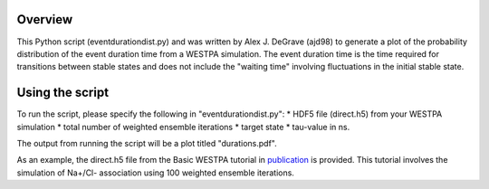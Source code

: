 Overview
--------

This Python script (eventdurationdist.py) and was written by Alex J. DeGrave (ajd98) to generate a plot of the probability 
distribution of the event duration time from a WESTPA simulation. The event duration time is the time required for transitions 
between stable states and does not include the "waiting time" involving fluctuations in the initial stable state. 

Using the script
----------------

To run the script, please specify the following in "eventdurationdist.py": 
* HDF5 file (direct.h5) from your WESTPA simulation
* total number of weighted ensemble iterations
* target state
* tau-value in ns. 

The output from running the script will be a plot titled "durations.pdf". 

As an example, the direct.h5 file from the Basic WESTPA tutorial in publication_ is provided. 
This tutorial involves the simulation of Na+/Cl- association using 100 weighted ensemble iterations. 

.. _publication: https://www.livecomsjournal.org/article/10607-a-suite-of-tutorials-for-the-westpa-rare-events-sampling-software-article-v1-0
